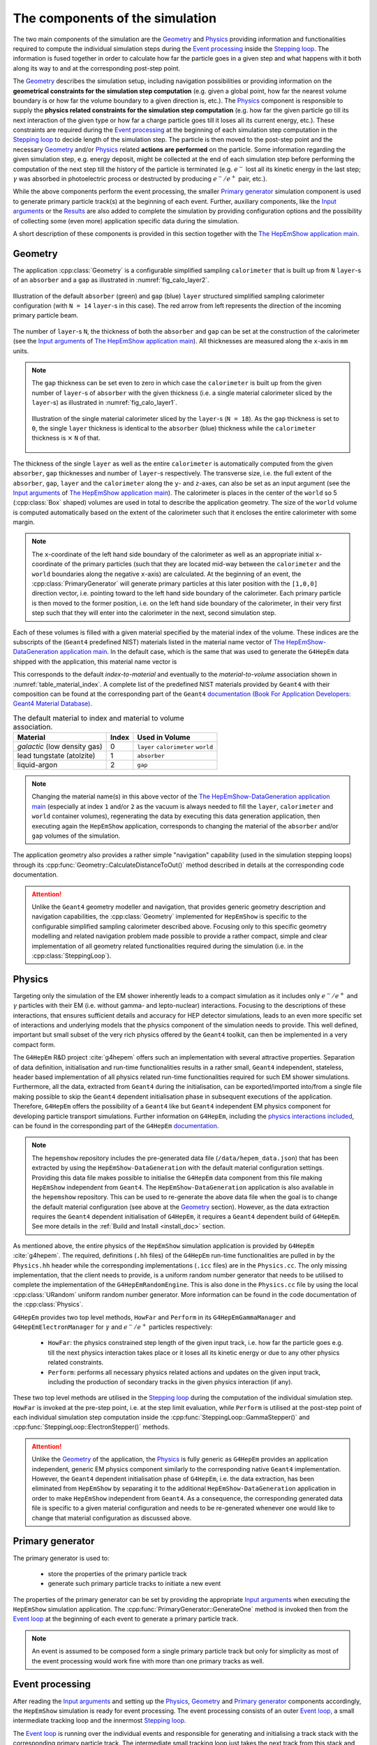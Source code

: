 
.. _simulation_components_doc:

The components of the simulation
=================================

The two main components of the simulation are the `Geometry`_ and `Physics`_ providing information and functionalities required to compute the individual simulation steps during the `Event processing`_ inside the `Stepping loop`_.
The information is fused together in order to calculate how far the particle goes in a given step and what happens with it both along its way to and at the corresponding post-step point.

The `Geometry`_ describes the simulation setup, including navigation possibilities or providing information on the **geometrical constraints for
the simulation step computation** (e.g. given a global point, how far the nearest volume boundary is or how far the volume boundary to a given
direction is, etc.). The `Physics`_ component is responsible to supply the **physics related constraints for the simulation step computation**
(e.g. how far the given particle go till its next interaction of the given type or how far a charge particle goes till it loses all its current
energy, etc.). These constraints are required during the `Event processing`_ at the beginning of each simulation step computation in the
`Stepping loop`_ to decide length of the simulation step. The particle is then moved to the post-step point and the necessary `Geometry`_
and/or `Physics`_ related **actions are performed** on the particle. Some information regarding the given simulation step, e.g. energy deposit,
might be collected at the end of each simulation step before performing the computation of the next step till the history of the particle is
terminated (e.g. :math:`e^-` lost all its kinetic energy in the last step; :math:`\gamma` was absorbed in photoelectric process or destructed by
producing :math:`e^-/e^+` pair, etc.).

While the above components perform the event processing, the smaller `Primary generator`_ simulation component is used to generate primary particle track(s)
at the beginning of each event. Further, auxiliary components, like the `Input arguments`_ or the `Results`_ are also added to complete the simulation
by providing configuration options and the possibility of collecting some (even more) application specific data during the simulation.

A short description of these components is provided in this section together with the `The HepEmShow application main`_.


.. _geometry_doc:


Geometry
---------

The application :cpp:class:`Geometry` is a configurable simplified sampling ``calorimeter`` that is built up from ``N`` ``layer``-s of an ``absorber`` and
a ``gap`` as illustrated in :numref:`fig_calo_layer2`.

.. _fig_calo_layer2:
.. figure:: figs/calo_layer2.png
   :name: geom-calo_layer2
   :scale: 80 %
   :align: center
   :alt: geom-calo_layer2

   Illustration of the default ``absorber`` (green) and ``gap`` (blue) ``layer`` structured simplified sampling calorimeter configuration (with ``N = 14`` ``layer``-s in this case).
   The red arrow from left represents the direction of the incoming primary particle beam.

The number of ``layer``-s ``N``, the thickness of both the ``absorber`` and ``gap`` can be set at the construction of the calorimeter
(see the `Input arguments`_ of `The HepEmShow application main`_). All thicknesses are measured along the ``x``-axis in ``mm`` units.

.. note:: The ``gap`` thickness can be set even to zero in which case the ``calorimeter`` is built up from the given number of ``layer``-s of
   ``absorber`` with the given thickness (i.e. a single material calorimeter sliced by the ``layer``-s) as illustrated in :numref:`fig_calo_layer1`.

   .. _fig_calo_layer1:
   .. figure:: figs/calo_layer1.png
      :name: geom-calo_layer1
      :scale: 100 %
      :align: center
      :alt: geom-calo_layer1

      Illustration of the single material calorimeter sliced by the ``layer``-s (``N = 18``). As the ``gap`` thickness is set to ``0``, the
      single ``layer`` thickness is identical to the ``absorber`` (blue) thickness while the ``calorimeter`` thickness is :math:`\times` ``N`` of that.



The thickness of the single ``layer`` as well as the entire ``calorimeter`` is automatically computed from the given ``absorber``, ``gap``
thicknesses and number of ``layer``-s respectively. The transverse size, i.e. the full extent of the ``absorber``, ``gap``, ``layer``
and the ``calorimeter`` along the ``y``- and ``z``-axes, can also be set as an input argument (see the `Input arguments`_ of
`The HepEmShow application main`_). The calorimeter is places in the center of the ``world`` so 5 (:cpp:class:`Box` shaped) volumes are
used in total to describe the application geometry. The size of the ``world`` volume is computed automatically based on the extent of the
calorimeter such that it encloses the entire calorimeter with some margin.

.. note:: The ``x``-coordinate of the left hand side boundary of the calorimeter as well as an appropriate
   initial ``x``-coordinate of the primary particles (such that they are located mid-way between the ``calorimeter`` and
   the ``world`` boundaries along the negative ``x``-axis) are calculated. At the beginning of an event, the
   :cpp:class:`PrimaryGenerator` will generate primary particles at this later position with the ``[1,0,0]`` direction vector,
   i.e. pointing toward to the left hand side boundary of the calorimeter. Each primary particle is then moved to the former position,
   i.e. on the left hand side boundary of the calorimeter, in their very first step such that they will enter into the calorimeter
   in the next, second simulation step.


Each of these volumes is filled with a given material specified by the material index of the volume. These indices are the subscripts of the
(``Geant4`` predefined NIST) materials listed in the material name vector of `The HepEmShow-DataGeneration application main`_. In the default case, which is the same that
was used to generate the ``G4HepEm`` data shipped with the application, this material name vector is

.. code-block:: cpp
   :caption: The material name vector as it is in `The HepEmShow-DataGeneration application main`_.

   // list of Geant4 (NIST) material names
   std::vector<std::string> matList {"G4_Galactic", "G4_PbWO4", "G4_lAr"};

This corresponds to the default `index-to-material` and eventually to the `material-to-volume` association shown
in :numref:`table_material_index`. A complete list of the predefined NIST materials provided by ``Geant4`` with their composition
can be found at the corresponding part of the ``Geant4`` `documentation (Book For Application Developers: Geant4 Material Database) <https://geant4-userdoc.web.cern.ch/UsersGuides/ForApplicationDeveloper/html/Appendix/materialNames.html>`_.

.. table:: The default material to index and material to volume association.
   :name: table_material_index

   +-------------------+-----------+----------------+
   | Material          |  Index    | Used in Volume |
   +===================+===========+================+
   | `galactic`        |    0      | ``layer``      |
   | (low density gas) |           | ``calorimeter``|
   |                   |           | ``world``      |
   +-------------------+-----------+----------------+
   | lead tungstate    |    1      |   ``absorber`` |
   | (atolzite)        |           |                |
   +-------------------+-----------+----------------+
   | liquid-argon      |    2      |   ``gap``      |
   +-------------------+-----------+----------------+

.. note:: Changing the material name(s) in this above vector of the `The HepEmShow-DataGeneration application main`_ (especially at index ``1``
   and/or ``2`` as the vacuum is always needed to fill the ``layer``, ``calorimeter`` and ``world`` container volumes), regenerating the data
   by executing this data generation application, then executing again the ``HepEmShow`` application, corresponds to changing the material
   of the ``absorber`` and/or ``gap`` volumes of the simulation.

The application geometry also provides a rather simple "navigation" capability (used in the simulation stepping loops) through its :cpp:func:`Geometry::CalculateDistanceToOut()` method
described in details at the corresponding code documentation.


.. attention:: Unlike the ``Geant4`` geometry modeller and navigation, that provides generic geometry description and navigation capabilities,
   the :cpp:class:`Geometry` implemented for ``HepEmShow`` is specific to the configurable simplified sampling calorimeter described above. Focusing
   only to this specific geometry modelling and related navigation problem made possible to provide a rather compact, simple and clear implementation
   of all geometry related functionalities required during the simulation (i.e. in the :cpp:class:`SteppingLoop`).

.. physics_doc:

Physics
----------------------

Targeting only the simulation of the EM shower inherently leads to a compact simulation as it includes only :math:`e^-/e^+` and :math:`\gamma`
particles with their EM (i.e. without gamma- and lepto-nuclear) interactions. Focusing to the descriptions of these interactions, that ensures
sufficient details and accuracy for HEP detector simulations, leads to an even more specific set of interactions and underlying models that
the physics component of the simulation needs to provide. This well defined, important but small subset of the very rich physics offered by
the ``Geant4`` toolkit, can then be implemented in a very compact form.

The ``G4HepEm`` R&D project :cite:`g4hepem` offers such an implementation with several attractive properties. Separation of data definition,
initialisation and run-time functionalities results in a rather small, ``Geant4`` independent, stateless, header based implementation of all
physics related run-time functionalities required for such EM shower simulations. Furthermore, all the data, extracted from ``Geant4`` during
the initialisation, can be exported/imported into/from a single file making possible to skip the ``Geant4`` dependent initialisation phase
in subsequent executions of the application. Therefore, ``G4HepEm`` offers the possibility of a ``Geant4`` like but ``Geant4``
independent EM physics component for developing particle transport simulations. Further information on ``G4HepEm``, including the
`physics interactions included <https://g4hepem.readthedocs.io/en/latest/IntroAndInstall/introduction.html#physics-modelling-capability>`_,
can be found in the corresponding part of the ``G4HepEm`` `documentation <https://g4hepem.readthedocs.io/en/latest/>`_.

.. note:: The ``hepemshow`` repository includes the pre-generated data file (``/data/hepem_data.json``) that has been extracted by using the
   ``HepEmShow-DataGeneration`` with the default material configuration settings. Providing this data file makes possible
   to initialise the ``G4HepEm`` data component from this file making ``HepEmShow`` independent from ``Geant4``. The ``HepEmShow-DataGeneration``
   application is also available in the ``hepemshow`` repository. This can be used to re-generate the above data file when the goal is to change
   the default material configuration (see above at the `Geometry`_ section). However, as the data extraction requires the ``Geant4`` dependent
   initialisation of ``G4HepEm``, it requires a ``Geant4`` dependent build of ``G4HepEm``. See more details in the :ref:`Build and Install <install_doc>` section.

As mentioned above, the entire physics of the ``HepEmShow`` simulation application is provided by ``G4HepEm`` :cite:`g4hepem`. The required,
definitions (``.hh`` files) of the ``G4HepEm`` run-time functionalities are pulled in by the ``Physics.hh`` header while the corresponding
implementations (``.icc`` files) are in the ``Physics.cc``. The only missing implementation, that the client needs to provide, is a uniform
random number generator that needs to be utilised to complete the implementation of the ``G4HepEmRandomEngine``. This is also done in the
``Physics.cc`` file by using the local :cpp:class:`URandom` uniform random number generator. More information can be found in the code
documentation of the :cpp:class:`Physics`.

``G4HepEm`` provides two top level methods, ``HowFar`` and ``Perform`` in its ``G4HepEmGammaManager`` and ``G4HepEmElectronManager`` for :math:`\gamma` and :math:`e^-/e^+` particles respectively:

  * ``HowFar``: the physics constrained step length of the given input track, i.e. how far the particle goes e.g. till the next physics
    interaction takes place or it loses all its kinetic energy or due to any other physics related constraints.

  * ``Perform``: performs all necessary physics related actions and updates on the given input track, including the production of secondary
    tracks in the given physics interaction (if any).

These two top level methods are utilised in the `Stepping loop`_ during the computation of the individual simulation step. ``HowFar`` is invoked
at the pre-step point, i.e. at the step limit evaluation, while ``Perform`` is utilised at the post-step point of each individual simulation step
computation inside the :cpp:func:`SteppingLoop::GammaStepper()` and :cpp:func:`SteppingLoop::ElectronStepper()` methods.

.. attention:: Unlike the `Geometry`_ of the application, the `Physics`_ is fully generic as ``G4HepEm`` provides an application independent, generic
   EM physics component similarly to the corresponding native ``Geant4`` implementation. However, the ``Geant4`` dependent initialisation
   phase of ``G4HepEm``, i.e. the data extraction, has been eliminated from ``HepEmShow`` by separating it to the additional ``HepEmShow-DataGeneration``
   application in order to make ``HepEmShow`` independent from ``Geant4``. As a consequence, the corresponding generated data file is specific to a given
   material configuration and needs to be re-generated whenever one would like to change that material configuration as discussed above.


Primary generator
-------------------

The primary generator is used to:

 - store the properties of the primary particle track
 - generate such primary particle tracks to initiate a new event

The properties of the primary generator can be set by providing the appropriate `Input arguments`_ when executing the ``HepEmShow`` simulation application. The :cpp:func:`PrimaryGenerator::GenerateOne`
method is invoked then from the `Event loop`_ at the beginning of each event to generate a primary particle track.

.. note:: An event is assumed to be composed form a single primary particle track but only for simplicity as most of the event processing would work fine with more than one primary tracks as well.



Event processing
----------------------

After reading the `Input arguments`_ and setting up the `Physics`_, `Geometry`_ and `Primary generator`_ components accordingly, the ``HepEmShow`` simulation is ready
for event processing. The event processing consists of an outer `Event loop`_, a small intermediate tracking loop and the innermost `Stepping loop`_.

The `Event loop`_ is running over the individual events and responsible for generating and initialising a track stack with the corresponding primary particle track.
The intermediate small tracking loop just takes the next track from this stack and invokes the appropriate `Stepping loop`_. The entire history of the inserted track
is simulated then by this innermost loop, including generation of secondary particle tracks (also inserted into the track stack for later tracking), in a step-by-step way.

The simulation of a particle history is terminated when the particle kinetic energy goes to zero, undergoes a destructive interaction or simple leaves the simulation setup.
As long as the stack is not empty, a new track is taken and its history is simulated similarly while the simulation of the actual event is completed otherwise. As long as
the number of simulated events is less than the required, a new event is generated and its processing starts similarly while the simulation is completed otherwise.


Event loop
^^^^^^^^^^^^^

The event loop is responsible for the generation and simulation of the required number of primary events.

At the beginning of each event, the `Primary generator`_ is invoked to produce the actual event, i.e. the primary particle track (one primary per event for simplicity)
that belong to the actual event. The generated primary track is inserted/pushed into the :cpp:class:`TrackStack` as the very first track and the simulation of the
event starts. During the simulation of the event:

  - one track is popped from the stack
  - inserted in the appropriate `Stepping loop`_ to simulate its entire history in a step-by-step way (see below)

At the end of each simulation step, secondary tracks that are created in that step in the related physics interaction (if any), are inserted/pushed into the :cpp:class:`TrackStack`.
At the beginning of a typical EM shower, the :cpp:class:`TrackStack` is growing as usually more than one secondary is created per history. This will start to shrink then when
popping up more and more low energy particles that do not produce any secondaries in their history. The simulation of the event is then completed when the :cpp:class:`TrackStack` becomes empty again.
A new event might be generated at this point till the requested number of simulated event is reached when the simulation terminates.

In order to provide the possibility of interacting with the simulation at the event and stacking level, e.g. for collecting some information during the event processing or stacking,
the :cpp:func:`EventLoop::BeginOfEventAction()` / :cpp:func:`EventLoop::EndOfEventAction()` methods are invoked before/after each event processing while the
:cpp:func:`EventLoop::BeginOfTrackingAction()` / :cpp:func:`EventLoop::EndOfTrackingAction()` methods are invoked before/after tracking each new track.

A typical task that is done at the beginning of a new event is to clear/reset some variables that will be used then during the processing of the event to accumulate information like the *total energy deposited
during the given event in the absorber*. At the end of the event, the collected information might be stored at or added to a higher, i.e. entire simulation, level. A typical task that can be done at the
beginning of tracking is to inspect the properties of a particle before inserting to the `Stepping loop`_. Moreover, even the behaviour can be changed by altering some of the particle properties, e.g. setting
its kinetic energy to zero discards the particle from tracking as the `Stepping loop`_ terminates immediately.

More details can be found by inspecting the implementation of the :cpp:func:`EventLoop::EventProcessing` method.


Stepping loop
^^^^^^^^^^^^^^

Stepping loops can calculate a given :math:`\gamma` (:cpp:func:`SteppingLoop::GammaStepper`) or :math:`e^-/e^+` (:cpp:func:`SteppingLoop::ElectronStepper`)
particle simulation history from the initial state of the particle track, i.e. as inserted from the `Event loop`_, till the end in a step-by-step way. At each step:

  - the actual step length is calculated, accounting both the `Geometry`_ and the `Physics`_ related constraints
  - the track is moved to its post-step position
  - all physics related actions, happening along and/or at the post-step point, are performed on the track
  - secondary tracks, generated in the given step by a physics interaction (if any), are inserted into the track stack

In order to provide the possibility of interacting with the simulation at the end of each simulation step, the :cpp:func:`SteppingLoop::SteppingAction()` method is invoked. This can be used to e.g. obtain information
on the energy deposited in the given simulation step.

The particle simulation history is terminated when either:

  - the particle kinetic energy becomes zero (e.g. an :math:`e^-` lost all its kinetic energy in its last step)
  - the particle participated in a destructive interaction (e.g. photoelectric absorption of a :math:`\gamma` photon or conversion to :math:`e^-/e^+` pairs)
  - the particle leaves the calorimeter (in a normal ``Geant4`` simulation this would happen when the particle leaves the world but in our case that would be just one more step in vacuum)


More details can be found by inspecting the implementation of the :cpp:func:`SteppingLoop::GammaStepper` and :cpp:func:`SteppingLoop::ElectronStepper` methods.

.. attention:: The event processing algorithm, including both the `Event loop`_ and `Stepping loop`_, is general, i.e. not application specific as long as the geometry related methods
   provide the expected behaviour. However, the event, tracking and stepping actions are rather specific to the (implemented simplified sampling calorimeter) simulation
   application as they implement the application specific information extraction. This is exactly the same with a pure ``Geant4`` simulation application as the corresponding user actions
   are implemented for and thus specific to a given simulation application while the entire event processing loop is part of the generic, internal ``Geant4`` simulation kernel.


Additional components
----------------------


While `Geometry`_, `Physics`_, `Primary generator`_ and the `Event processing`_ are essential components of any simulations, the additional `Input arguments`_ and `Results`_ are used to provide
configuration options to them and the possibility of collecting some (even more) application specific data during the simulation respectively.


Input arguments
^^^^^^^^^^^^^^^^^^^

The :cpp:class:`InputParameters` can be used to set some `Geometry`_, `Physics`_, `Primary generator`_ and `Event processing`_ related parameters of the ``HepEmShow`` simulation application.
The configurable parameters, with their default values, are reported when executing the simulation application as::

     $ ./HepEmShow --help

     === Usage: HepEmShow [OPTIONS]

    	-l  --number-of-layers      (number of layers in the calorimeter)           - default: 50
    	-a  --absorber-thickness    (in [mm] units)                                 - default: 2.3
    	-g  --gap-thickness         (in [mm] units)                                 - default: 5.7
    	-t  --transverse-size       (of the calorimeter in [mm] units)              - default: 400
    	-p  --primary-particle      (possible particle names: e-, e+ and gamma)     - default: e-
    	-e  --primary-energy        (in [MeV] units)                                - default: 10 000
    	-n  --number-of-events      (number of primary events to simulate)          - default: 1000
    	-s  --random-seed                                                           - default: 1234
    	-d  --g4hepem-data-file     (the pre-generated data file with its path)     - default: ../data/hepem_data
    	-v  --run-verbosity         (verbosity of run information: nothing when 0)  - default: 1
    	-h  --help


or with the actual values when executing a simulation application as::

  $ ./HepEmShow  --number-of-layers 42  --primary-energy 200

    === HepEmShow input parameters:
        --- Geometry configuration:
            - number-of-layers      : 42
            - absorber-thickness    : 2.3 [mm]
            - gap-thickness         : 5.7 [mm]
            - transverse-size       : 400 [mm]
        --- Primary and Event configuration:
            - primary-particle      : e-
            - primary-energy        : 200 [MeV]
            - number-of-events      : 1000
            - random-seed           : 1234
        --- Additional configuration:
            - g4hepem-data-file    : ../data/hepem_data.json
            - run-verbosity        : 1
    --- EventLoop::ProcessEvents: starts simulation of N = 1000 events...



Results
^^^^^^^^^^^^^

:cpp:class:`Results` is a simply data structure that can be used to collect information during the event processing. These information can be updated in the provided action methods that offer
the possibility of interacting with the simulation at the different point of the event processing (outer, immediate and inner loops):

  - event: :cpp:func:`EventLoop::BeginOfEventAction()` / :cpp:func:`EventLoop::EndOfEventAction()` invoked before/after processing and event
  - tracking: :cpp:func:`EventLoop::BeginOfTrackingAction()` / :cpp:func:`EventLoop::EndOfTrackingAction()` invoked before/after simulating the history of a track
  - stepping: :cpp:func:`SteppingLoop::SteppingAction()` invoked after each individual simulation steps

The :cpp:class:`Results` data structure is used to collect the following information during the event processing (by default):

   - mean values of energy deposit, neutral (gamma) and charged (electron/positron) particle track length per event in the individual calorimeter layers
   - mean number of energy deposited in the ``absorber`` and ``gap`` materials per event
   - mean number of secondary gamma, electron and positrons produced per event
   - mean number of neutral (gamma) and charged (electron/positron) steps pre event

Quantities, recorded in the individual layers are stored in histograms and written to files at the end of the simulation (see some `Examples`_ below) while
others are reported by printing to the standard output as (default run)::

        --- Results::WriteResults ----------------------------------

        Absorber: mean Edep = 6722.95 [MeV] and  Std-dev = 309.636 [MeV]
        Gap     : mean Edep = 2571.75 [MeV] and  Std-dev = 118.507 [MeV]

        Mean number of gamma       4457.043
        Mean number of e-          7957.899
        Mean number of e+          428.922

        Mean number of e-/e+ steps 36097
        Mean number of gamma steps 40436.2
        ------------------------------------------------------------



The ``HepEmShow`` application main
-------------------------------------

The above simulation components are fused together in the ``HepEmShow`` main function to form the corresponding simulation application with the following steps:

  * reads the `Input arguments`_, provided at the execution of the application, that determines the actual configuration
  * `Physics`_ and the underlying ``G4HepEm`` related configuration steps:

    - initialising ``G4HepEm`` by loading the corresponding data and parameters from the pre-generated state file (can be set by the ``--g4hepem-data-file`` input argument)
    - constructs the additional ``G4HepEmTLData`` that encapsulates the (application local, uniform :cpp:class:`URandom` based) random number generator as well as some track buffers. This is used in all information exchange between
      the underlying ``G4HepEm`` implementation of the physics and the simulation application

  * constructs and sets up the application `Geometry`_ according to the provided related input arguments
  * constructs and sets up the `Primary generator`_ of the application according to the provided related input arguments
  * constructs and sets up a `Results`_ structure that will be used to collect some data during the simulation
  * the `Event processing`_ is invoked then by calling the :cpp:func:`EventLoop::ProcessEvents` method with the provided related input arguments to perform the simulation
  * when completing the event processing, the simulation `Results`_  are written to files (histograms) and reported on the standard output when invoking :cpp:func:`WriteResults()`


Examples
^^^^^^^^

**1. Simulation results compared to a** ``Geant4`` **simulation**:

The simplified sampling calorimeter application, implemented in ``HepEmShow`` can be found in the ``G4HepEm`` repository :cite:`g4hepem` as an example implemented as a ``Geant4`` simulation application.
This offers the possibility to compare the ``Geant4`` independent ``HepEmShow`` simulation results to those obtained by the corresponding ``Geant4`` based version of the simulation.

The default simulation configuration was used in this example with the only difference that the number of required events was set to :math:`10^7` in order to reduce the statistical uncertainty.
:math:`\texttt{TestEm3}`, the ``Geant4`` based version `as taken from the G4HepEm repository <https://github.com/mnovak42/g4hepem/tree/master/apps/examples/TestEm3>`_, was used by setting the
geometry configuration identical to the default ``HepEmShow`` geometry. The physics component of the ``Geant4`` based simulation was chosen to be the same as used in ``HepEmShow`` (i.e. ``G4HepEm``).
While ``G4HepEm`` can reproduce the corresponding native, ``Geant4`` physics based results with an excellent precision (relative error within per mille), this setting ensures that only the
``HepEmShow`` locally implemented components (i.e. `Geometry`_, `Event processing`_, etc. everything than `Physics`_) are different.

The mean energy deposit, obtained by using the default configuration of the ``Geant4`` independent ``HepEmShow`` simulation, is compared to the corresponding result produced by the above-mentioned
``Geant4`` based version of the application in :numref:`fig_edep-hepemshow-vs-g4` while the other observables are reported in :numref:`ex1-table-1`. An excellent agreement can be seen that
verifies the correct behaviour of all ``HepEmShow`` locally implemented components. It must be noted, that the somewhat larger (but still rather small) difference observed in the mean number of
:math:`e^-/e^+` steps is the effect of the slightly different multiple Coulomb scattering contribution to step limit (due to some difference in the geometry/navigation).

.. _fig_edep-hepemshow-vs-g4:
.. figure:: figs/fig-Edep-G4-vs-HepEmShow-10Mill.png
   :name: edep-hepemshow-vs-g4
   :scale: 60 %
   :align: center
   :alt: edep-hepemshow-vs-g4

   Comparison of the mean energy, deposited in the individual calorimeter layers, obtained by ``HepEmShow`` and the corresponding ``Geant4`` based implementation of the same application.


.. table:: Summary of the simulation results obtained by ``HepEmShow`` and the corresponding ``Geant4`` based implementation of the same application. The reported mean energy deposited in
           the ``absorber``/``gap`` materials, mean number of produced secondaries as well as charged (i.e. :math:`e^-/e^+`) and neutral (i.e. :math:`\gamma`) simulation steps per event
           are in an excellent agreement.
   :name: ex1-table-1

   +---------------------------------------------------------------+--------------------------+----------------------------+----------------+
   |                                                               | :math:`\texttt{Geant4}`  | :math:`\texttt{HepEmShow}` | rel. error [%] |
   +=====================================+=========================+==========================+============================+================+
   |                                     | :math:`\texttt{PbWO}_4` |  6726.72                 |  6726.78                   | -0.00089       |
   | :math:`\text{E}_{\text{dep}}` [MeV] +-------------------------+--------------------------+----------------------------+----------------+
   |                                     | :math:`\texttt{lAr}`    |  2568.84                 |  2568.89                   | -0.00195       |
   +-------------------------------------+-------------------------+--------------------------+----------------------------+----------------+
   |                                     | :math:`\gamma`          |  4458.02                 |  4458.02                   |  0             |
   |                                     +-------------------------+--------------------------+----------------------------+----------------+
   | #secondaries                        | :math:`e^-`             |  7961.90                 |  7962.06                   |  -0.002        |
   |                                     +-------------------------+--------------------------+----------------------------+----------------+
   |                                     | :math:`e^+`             |   429.309                |   429.314                  |  -0.0011       |
   +-------------------------------------+-------------------------+--------------------------+----------------------------+----------------+
   |                                     | :math:`\texttt{charged}`|  36238.1                 | 36103.4                    |   0.3717       |
   | #steps                              +-------------------------+--------------------------+----------------------------+----------------+
   |                                     | :math:`\texttt{neutral}`|  40458.4                 | 40458.2                    |  0.00049       |
   +-------------------------------------+-------------------------+--------------------------+----------------------------+----------------+


**2. Simulation results obtained with different configurations**:

:numref:`fig_edep-hepemshow-8mm` shows mean energy deposits (per event, as a function of the calorimeter layer index, i.e. depth) obtained by running the
``HepEmShow`` simulation  with different ``absorber`` and ``gap`` thicknesses using the default :math:`E_0 = 10` [GeV] :math:`e^-` primary particles.

.. _fig_edep-hepemshow-8mm:
.. figure:: figs/fig_layers_EdepPerLayer_all-8mm.png
   :name: edep-hepemshow-8mm
   :scale: 55 %
   :align: center
   :alt: edep-hepemshow-8mm

   Variation of the mean energy deposit when changing the ``absorber`` and ``gap`` thickness of the layers such that the layer thickness as well as all other configurations
   are kept constants. The default :math:`E_0 = 10` [GeV] :math:`e^-` were used as primary events.

As an example, the result that corresponds to the 4.0 [mm] ``absorber`` (:math:`\texttt{PbWO}_4`) and 4.0 [mm] ``gap`` (:math:`\texttt{lAr}`) thickness run in :numref:`fig_edep-hepemshow-8mm`
can be obtained by executing ``HepEmShow`` with the following parameters (all others stays default)::

  $ ./HepEmShow \
    --absorber-thickness 4.0 \
    --gap-thickness 4.0


The results shown in :numref:`fig_edep-hepemshow-edep` were obtained by setting a 2.0 [mm] thickness for the ``absorber`` while zero for the ``gap``. This corresponds to a `Geometry`_
of a single (:math:`\texttt{PbWO}_{4}`) material sliced by 2.0 [mm] layers along the primary particle direction (see more at the `Geometry`_). The number of layers was set to 200 and
the results, obtained by varying the primary particle (:math:`e^-`) energy between :math:`E_0 = [0.2 - 10]` [GeV], are shown.

:numref:`fig_edep-hepemshow-edep` shows mean energy deposits (per event, as a function of the calorimeter layer index, i.e. depth) obtained by running the
``HepEmShow`` simulation  with different ``absorber`` and ``gap`` thicknesses using the default :math:`E_0 = [0.2 - 10]` [GeV] :math:`e^-` primary particles.

.. _fig_edep-hepemshow-edep:
.. figure:: figs/fig_layers_EdepPerLayer_all-Edep.png
   :name: edep-hepemshow-edep
   :scale: 55 %
   :align: center
   :alt: edep-hepemshow-edep

   Variation of the mean energy deposit, as a function of the depth (with a resolution/bin-with of 2.0 [mm]), when changing the primary particle (:math:`e^-`) energy.

As an example, the result that corresponds to the :math:`E_0 = 2.0` [GeV] run in :numref:`fig_edep-hepemshow-edep` can be obtained by executing ``HepEmShow`` with the
following parameters (all others stays default)::

  $ ./HepEmShow \
    --absorber-thickness 2.0 \
    --gap-thickness 0 \
    --number-of-layers 200 \
    --primary-energy 2000




The ``HepEmShow-DataGeneration`` application main
---------------------------------------------------

The physics of the ``HepEmShow`` simulation application is provided by ``G4HepEm``. As mentioned at the `Physics`_, `Geometry`_ or even in the `Details <instal_details_doc>`_
subsection of the :ref:`Build and Install <install_doc>` sections, the ``Geant4`` dependent initialisation part of ``G4HepEm`` is well separated from the rest. Furthermore, the
already initialised state of ``G4HepEm``, that depends on the material (and production cut) configuration of the application in hand, can be exported to a state file and
``G4HepEm`` can then be re-initialised solely from such a state file skipping the ``Geant4`` dependent initialisation part. This is how ``G4HepEm`` provides a ``Geant4``
independent physics component for EM shower simulations exploited in ``HepEmShow``.

However, as the physics depends on the material (and secondary production threshold) configuration of the application geometry, a given state file corresponds to a given
material (and cut) configuration of the application. The ``G4HepEm`` state file that corresponds to the default material configuration of the `Geometry`_ is available
in the repository in order to be able to use the ``HepEmShow`` simulation application without ``Geant4`` (but only with the default material configuration).
The auxiliary ``HepEmShow-DataGeneration`` application, that was used to generate the ``G4HepEm`` state file, is also available for providing the possibility of changing this
default material configuration (see :numref:`table_material_index`) by generating new ``G4HepEm`` state files that correspond to different material configurations.

It must be noted though, that this ``HepEmShow-DataGeneration`` application requires both a ``Geant4`` and a complete, ``Geant4`` dependent build of ``G4HepEm`` installed on the
system as both the application itself and the initialisation of ``G4HepEm`` (i.e. producing the state) depend on ``Geant4`` (see more at the :ref:`Build and Install <install_doc>` sections).

The ``HepEmShow-DataGeneration`` application:

 - builds and pre-initialises a ``Geant4`` geometry with the given list of materials (and secondary production threshold value) to be ready for the physics initialisation
 - initialises ``G4HepEm`` according to the geometry (material cut) configuration
 - exports the already initialised ``G4HepEm`` state to a file

The required materials are given as a vector of pre-defined ``Geant4`` material names in the ``HepEmShow-DataGeneration`` application main. The material at index 1 corresponds to
the ``absorber`` while the one at index 2 to the ``gap`` materials of the ``HepEmShow`` simulation application geometry. Therefore:

 - by editing the pre-defined ``Geant4`` material name given in the ``HepEmShow-DataGeneration`` application main (the default is)::

       // list of Geant4 (NIST) material names
       std::vector<std::string> matList {"G4_Galactic", "G4_PbWO4", "G4_lAr"};

 - building and executing the modified application generates a new data file (by default ``../data/hepem_data`` but can be changed as well)
 - executing then the ``HepEmShow`` application with the newly generated ``G4HepEm`` state file

result in a simulation with the new material configuration.


Example
^^^^^^^^

Using the ``HepEmShow`` simulation now with :math:`\texttt{silicon}` as ``absorber`` material instead of the default :math:`\texttt{PbWO}_4` can be done by:

 - editing the material name vector (and state file name), i.e. changing from the default::

     // list of Geant4 (NIST) material names (change the listed material names and regenerate the data)
     std::vector<std::string> matList {"G4_Galactic", "G4_PbWO4", "G4_lAr"};

     // output, i.e. the G4HepEm data, file name (change the file mane and regenerate the data)
     const G4String fileName    = "../data/hepem_data";

   to::

     // list of Geant4 (NIST) material names (change the listed material names and regenerate the data)
     std::vector<std::string> matList {"G4_Galactic", "G4_Si", "G4_lAr"};

     // output, i.e. the G4HepEm data, file name (change the file mane and regenerate the data)
     const G4String fileName    = "../data/hepem_data-Si";

 - building and executing the modified ``HepEmShow-DataGeneration`` application generates a new data file: ``../data/hepem_data-Si``::

    $ ./HepEmShow-DataGeneration

    ========= Table of registered couples ============================

    Index : 0     used in the geometry : Yes
     Material : G4_Galactic
     Range cuts        :  gamma  700 um     e-  700 um     e+  700 um  proton 700 um
     Energy thresholds :  gamma  1 keV    e-  1 keV    e+  1 keV proton 70 keV
     Region(s) which use this couple :
        Det-Region

    Index : 1     used in the geometry : Yes
     Material : G4_Si
     Range cuts        :  gamma  700 um     e-  700 um     e+  700 um  proton 700 um
     Energy thresholds :  gamma  5.85422 keV    e-  423.34 keV    e+  409.007 keV proton 70 keV
     Region(s) which use this couple :
        Det-Region

    Index : 2     used in the geometry : Yes
     Material : G4_lAr
     Range cuts        :  gamma  700 um     e-  700 um     e+  700 um  proton 700 um
     Energy thresholds :  gamma  5.20429 keV    e-  273.968 keV    e+  266.185 keV proton 70 keV
     Region(s) which use this couple :
        Det-Region

    ==================================================================

     === G4HepEm global init ...
     === G4HepEm init for particle index = 0 ...
         ---  InitElectronData ...
         ---  BuildELossTables ...
         ---  BuildLambdaTables ...
         ---  BuildTransportXSectionTables ...
         ---  BuildElementSelectorTables ...
         ---  BuildSBBremTables ...
     === G4HepEm init for particle index = 1 ...
         ---  InitElectronData ...
         ---  BuildELossTables ...
         ---  BuildLambdaTables ...
         ---  BuildTransportXSectionTables ...
         ---  BuildElementSelectorTables ...
     === G4HepEm init for particle index = 2 ...
         ---  InitGammaData ...
         ---  BuildLambdaTables ...
         ---  BuildElementSelectorTables ...


 - then executing the ``HepEmShow`` simulation application with the newly generated ``../data/hepem_data-Si`` ``G4HepEm`` state file as::

    $ ./HepEmShow --g4hepem-data-file ../data/hepem_data-Si

      === HepEmShow input parameters:
          --- Geometry configuration:
              - number-of-layers      : 50
              - absorber-thickness    : 2.3 [mm]
              - gap-thickness         : 5.7 [mm]
              - transverse-size       : 400 [mm]
          --- Primary and Event configuration:
              - primary-particle      : e-
              - primary-energy        : 10000 [MeV]
              - number-of-events      : 1000
              - random-seed           : 1234
          --- Additional configuration:
              - g4hepem-data-file    : ../data/hepem_data-Si.json
              - run-verbosity        : 1
      --- EventLoop::ProcessEvents: starts simulation of N = 1000 events...
           - starts processing #event = 100
           - starts processing #event = 200
           - starts processing #event = 300
           - starts processing #event = 400
           - starts processing #event = 500
           - starts processing #event = 600
           - starts processing #event = 700
           - starts processing #event = 800
           - starts processing #event = 900
           - starts processing #event = 1000
      --- EventLoop::ProcessEvents: completed simulation within t = 5.62393 [s]

      --- Results::WriteResults ----------------------------------
      Absorber: mean Edep = 594.48 [MeV] and  Std-dev = 225.806 [MeV]
      Gap     : mean Edep = 837.006 [MeV] and  Std-dev = 316.342 [MeV]

      Mean number of gamma       498.554
      Mean number of e-          1173.554
      Mean number of e+          30.738

      Mean number of e-/e+ steps 5367.38
      Mean number of gamma steps 9937.19
      ------------------------------------------------------------

produces rather different results compared to the default material configuration.
